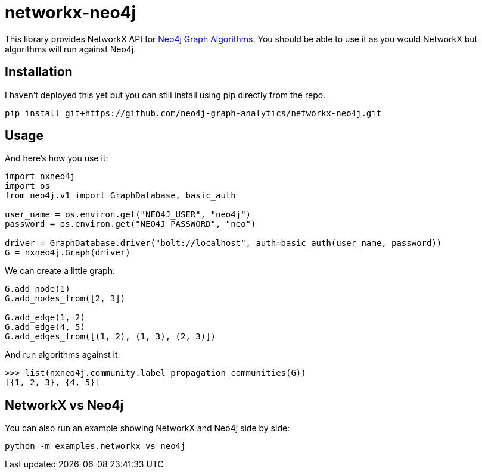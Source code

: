 = networkx-neo4j

This library provides NetworkX API for https://github.com/neo4j-contrib/neo4j-graph-algorithms[Neo4j Graph Algorithms^].
You should be able to use it as you would NetworkX but algorithms will run against Neo4j.

== Installation

I haven't deployed this yet but you can still install using pip directly from the repo.

[source, bash]
----
pip install git+https://github.com/neo4j-graph-analytics/networkx-neo4j.git
----

== Usage

And here's how you use it:

[source, python]
----
import nxneo4j
import os
from neo4j.v1 import GraphDatabase, basic_auth

user_name = os.environ.get("NEO4J_USER", "neo4j")
password = os.environ.get("NEO4J_PASSWORD", "neo")

driver = GraphDatabase.driver("bolt://localhost", auth=basic_auth(user_name, password))
G = nxneo4j.Graph(driver)
----

We can create a little graph:

[source,python]
----
G.add_node(1)
G.add_nodes_from([2, 3])

G.add_edge(1, 2)
G.add_edge(4, 5)
G.add_edges_from([(1, 2), (1, 3), (2, 3)])
----

And run algorithms against it:

[source,python]
----
>>> list(nxneo4j.community.label_propagation_communities(G))
[{1, 2, 3}, {4, 5}]
----

== NetworkX vs Neo4j

You can also run an example showing NetworkX and Neo4j side by side:

[source,bash]
----
python -m examples.networkx_vs_neo4j
----
